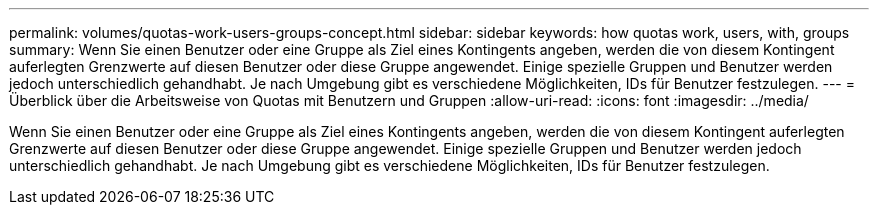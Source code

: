 ---
permalink: volumes/quotas-work-users-groups-concept.html 
sidebar: sidebar 
keywords: how quotas work, users, with, groups 
summary: Wenn Sie einen Benutzer oder eine Gruppe als Ziel eines Kontingents angeben, werden die von diesem Kontingent auferlegten Grenzwerte auf diesen Benutzer oder diese Gruppe angewendet. Einige spezielle Gruppen und Benutzer werden jedoch unterschiedlich gehandhabt. Je nach Umgebung gibt es verschiedene Möglichkeiten, IDs für Benutzer festzulegen. 
---
= Überblick über die Arbeitsweise von Quotas mit Benutzern und Gruppen
:allow-uri-read: 
:icons: font
:imagesdir: ../media/


[role="lead"]
Wenn Sie einen Benutzer oder eine Gruppe als Ziel eines Kontingents angeben, werden die von diesem Kontingent auferlegten Grenzwerte auf diesen Benutzer oder diese Gruppe angewendet. Einige spezielle Gruppen und Benutzer werden jedoch unterschiedlich gehandhabt. Je nach Umgebung gibt es verschiedene Möglichkeiten, IDs für Benutzer festzulegen.
